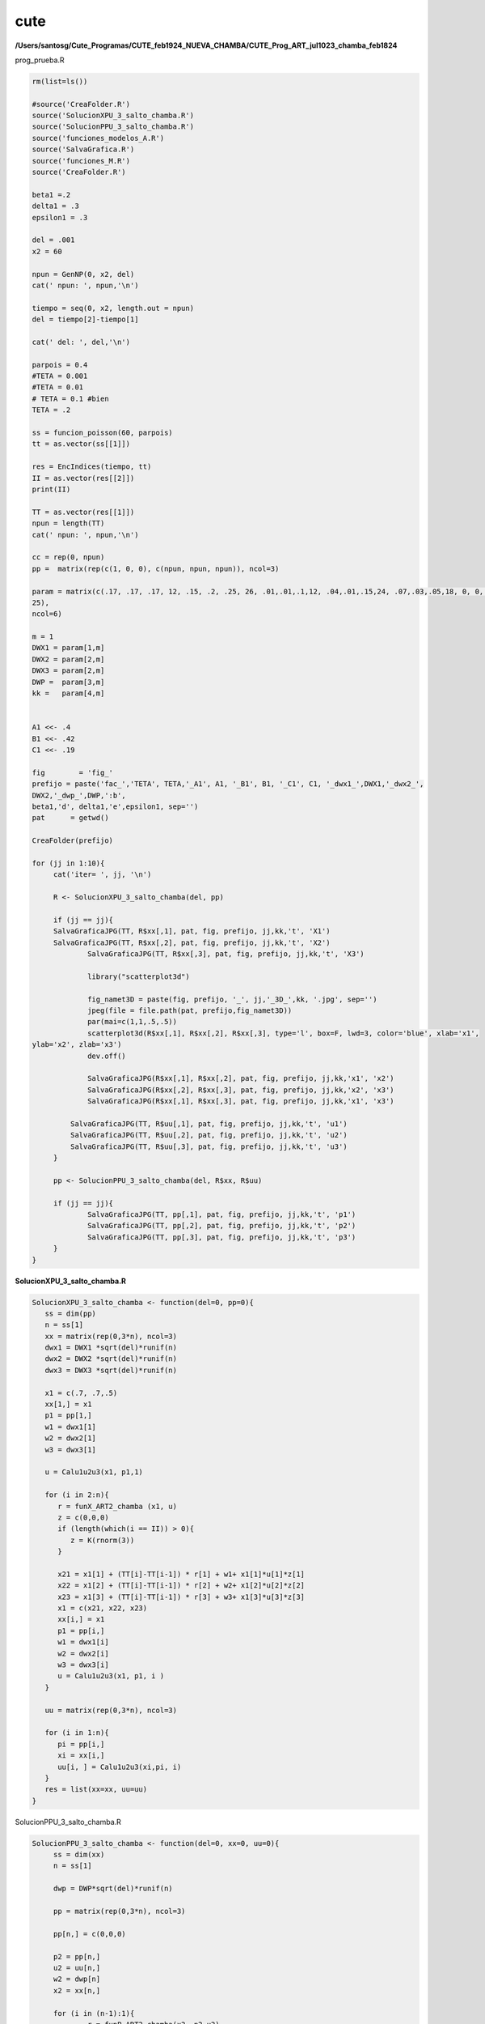 cute
====

**/Users/santosg/Cute_Programas/CUTE_feb1924_NUEVA_CHAMBA/CUTE_Prog_ART_jul1023_chamba_feb1824**

prog_prueba.R

.. code:: R

   rm(list=ls())

   #source('CreaFolder.R')
   source('SolucionXPU_3_salto_chamba.R')
   source('SolucionPPU_3_salto_chamba.R')
   source('funciones_modelos_A.R')
   source('SalvaGrafica.R')
   source('funciones_M.R')
   source('CreaFolder.R')
   
   beta1 =.2
   delta1 = .3
   epsilon1 = .3

   del = .001
   x2 = 60

   npun = GenNP(0, x2, del)
   cat(' npun: ', npun,'\n')

   tiempo = seq(0, x2, length.out = npun)
   del = tiempo[2]-tiempo[1]

   cat(' del: ', del,'\n')

   parpois = 0.4
   #TETA = 0.001
   #TETA = 0.01
   # TETA = 0.1 #bien
   TETA = .2

   ss = funcion_poisson(60, parpois)
   tt = as.vector(ss[[1]])

   res = EncIndices(tiempo, tt)
   II = as.vector(res[[2]])
   print(II)

   TT = as.vector(res[[1]])
   npun = length(TT)
   cat(' npun: ', npun,'\n')

   cc = rep(0, npun)
   pp =  matrix(rep(c(1, 0, 0), c(npun, npun, npun)), ncol=3)

   param = matrix(c(.17, .17, .17, 12, .15, .2, .25, 26, .01,.01,.1,12, .04,.01,.15,24, .07,.03,.05,18, 0, 0, 0, 
   25), 
   ncol=6)

   m = 1
   DWX1 = param[1,m]
   DWX2 = param[2,m]
   DWX3 = param[2,m]
   DWP =  param[3,m]
   kk =   param[4,m]


   A1 <<- .4
   B1 <<- .42
   C1 <<- .19

   fig        = 'fig_'
   prefijo = paste('fac_','TETA', TETA,'_A1', A1, '_B1', B1, '_C1', C1, '_dwx1_',DWX1,'_dwx2_', 
   DWX2,'_dwp_',DWP,':b', 
   beta1,'d', delta1,'e',epsilon1, sep='')
   pat      = getwd()

   CreaFolder(prefijo)

   for (jj in 1:10){
	cat('iter= ', jj, '\n')
	
	R <- SolucionXPU_3_salto_chamba(del, pp)
	
	if (jj == jj){
        SalvaGraficaJPG(TT, R$xx[,1], pat, fig, prefijo, jj,kk,'t', 'X1')
        SalvaGraficaJPG(TT, R$xx[,2], pat, fig, prefijo, jj,kk,'t', 'X2')
		SalvaGraficaJPG(TT, R$xx[,3], pat, fig, prefijo, jj,kk,'t', 'X3')
		
		library("scatterplot3d")
		
		fig_namet3D = paste(fig, prefijo, '_', jj,'_3D_',kk, '.jpg', sep='')
		jpeg(file = file.path(pat, prefijo,fig_namet3D))
		par(mai=c(1,1,.5,.5))
		scatterplot3d(R$xx[,1], R$xx[,2], R$xx[,3], type='l', box=F, lwd=3, color='blue', xlab='x1', 
   ylab='x2', zlab='x3')
		dev.off()

		SalvaGraficaJPG(R$xx[,1], R$xx[,2], pat, fig, prefijo, jj,kk,'x1', 'x2')
		SalvaGraficaJPG(R$xx[,2], R$xx[,3], pat, fig, prefijo, jj,kk,'x2', 'x3')
		SalvaGraficaJPG(R$xx[,1], R$xx[,3], pat, fig, prefijo, jj,kk,'x1', 'x3')
		
	    SalvaGraficaJPG(TT, R$uu[,1], pat, fig, prefijo, jj,kk,'t', 'u1')
	    SalvaGraficaJPG(TT, R$uu[,2], pat, fig, prefijo, jj,kk,'t', 'u2')
	    SalvaGraficaJPG(TT, R$uu[,3], pat, fig, prefijo, jj,kk,'t', 'u3')	    
	}
	
	pp <- SolucionPPU_3_salto_chamba(del, R$xx, R$uu)	

	if (jj == jj){
		SalvaGraficaJPG(TT, pp[,1], pat, fig, prefijo, jj,kk,'t', 'p1')
		SalvaGraficaJPG(TT, pp[,2], pat, fig, prefijo, jj,kk,'t', 'p2')
		SalvaGraficaJPG(TT, pp[,3], pat, fig, prefijo, jj,kk,'t', 'p3')
	}	
   }


**SolucionXPU_3_salto_chamba.R**

.. code:: R

   SolucionXPU_3_salto_chamba <- function(del=0, pp=0){
      ss = dim(pp)
      n = ss[1]
      xx = matrix(rep(0,3*n), ncol=3)
      dwx1 = DWX1 *sqrt(del)*runif(n)
      dwx2 = DWX2 *sqrt(del)*runif(n)
      dwx3 = DWX3 *sqrt(del)*runif(n)
   
      x1 = c(.7, .7,.5)
      xx[1,] = x1
      p1 = pp[1,]
      w1 = dwx1[1]
      w2 = dwx2[1]
      w3 = dwx3[1]

      u = Calu1u2u3(x1, p1,1)

      for (i in 2:n){
         r = funX_ART2_chamba (x1, u)
         z = c(0,0,0)
         if (length(which(i == II)) > 0){
            z = K(rnorm(3))
         }

         x21 = x1[1] + (TT[i]-TT[i-1]) * r[1] + w1+ x1[1]*u[1]*z[1]
         x22 = x1[2] + (TT[i]-TT[i-1]) * r[2] + w2+ x1[2]*u[2]*z[2]
         x23 = x1[3] + (TT[i]-TT[i-1]) * r[3] + w3+ x1[3]*u[3]*z[3]
         x1 = c(x21, x22, x23)
         xx[i,] = x1
         p1 = pp[i,]
         w1 = dwx1[i]
         w2 = dwx2[i]
         w3 = dwx3[i]
         u = Calu1u2u3(x1, p1, i )
      }

      uu = matrix(rep(0,3*n), ncol=3)

      for (i in 1:n){
         pi = pp[i,]
         xi = xx[i,]
         uu[i, ] = Calu1u2u3(xi,pi, i)
      }
      res = list(xx=xx, uu=uu)
   }


SolucionPPU_3_salto_chamba.R

.. code:: R

   SolucionPPU_3_salto_chamba <- function(del=0, xx=0, uu=0){ 
	ss = dim(xx)
	n = ss[1]
	
	dwp = DWP*sqrt(del)*runif(n)
	
	pp = matrix(rep(0,3*n), ncol=3)
	
	pp[n,] = c(0,0,0)
	
	p2 = pp[n,]
	u2 = uu[n,]
	w2 = dwp[n]
	x2 = xx[n,]	
	
	for (i in (n-1):1){
		r = funP_ART2_chamba(x2, p2,u2)
		z = c(0,0,0)
		if (length(which(i == II)) > 0){
			z = K(rnorm(3))
		}
		p11 = p2[1] - (TT[i+1]-TT[i]) * r[1] - p2[1] * w2 + u2[1] * x2[1]*z[1]
		p12 = p2[2] - (TT[i+1]-TT[i]) * r[2] - p2[2] * w2 + u2[2] * x2[2]*z[2]
		p13 = p2[3] - (TT[i+1]-TT[i]) * r[3] - p2[3] * w2 + u2[3] * x2[3]*z[3]
		p2 = c(p11, p12, p13)
		pp[i,] = p2
		u2 = uu[i,]
		w2 = dwp[i]
		x2 = xx[i,]
	}
	res = pp
   }





